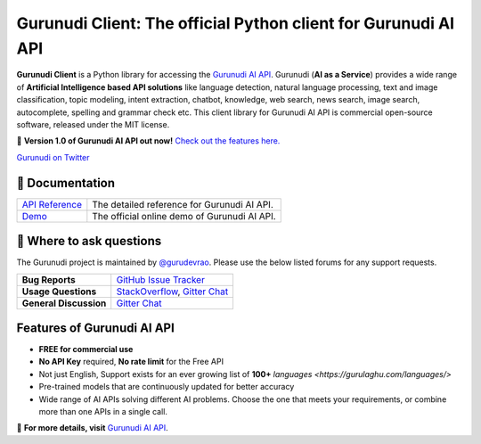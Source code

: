 Gurunudi Client: The official Python client for Gurunudi AI API
***************************************************************

**Gurunudi Client** is a Python library for accessing the `Gurunudi AI API <https://www.gurulaghu.com/api/>`_.
Gurunudi (**AI as a Service**) provides a wide range of **Artificial Intelligence based API solutions** like language detection, natural language processing, text and image classification, topic modeling, intent extraction, chatbot, knowledge, web search, news search, image search, autocomplete, spelling and grammar check etc.
This client library for Gurunudi AI API is commercial open-source software, released under the MIT license.

💫 **Version 1.0 of Gurunudi AI API out now!** `Check out the features here. <https://gurulaghu.com/api/>`_

.. image:: https://badges.gitter.im/gurulaghu/gurunudi.svg
    :target: https://gitter.im/gurulaghu/gurunudi
    :alt: Gurunudi on Gitter 
`Gurunudi on Twitter <https://twitter.com/gurulaghu>`_

📖 Documentation
================

===================  ===
`API Reference`_     The detailed reference for Gurunudi AI API.
`Demo`_              The official online demo of Gurunudi AI API.
===================  ===

.. _Demo: https://gurulaghu.com/demo/
.. _API Reference: https://gurulaghu.com/api/

💬 Where to ask questions
==========================

The Gurunudi project is maintained by `@gurudevrao <https://github.com/gurudevrao>`_. Please use the below listed forums for any support requests.

====================== ===
**Bug Reports**        `GitHub Issue Tracker`_
**Usage Questions**    `StackOverflow`_, `Gitter Chat`_
**General Discussion** `Gitter Chat`_
====================== ===

.. _GitHub Issue Tracker: https://github.com/gurulaghu/gurunudi/issues
.. _StackOverflow: http://stackoverflow.com/questions/tagged/gurunudi
.. _Gitter Chat: https://gitter.im/gurulaghu/gurunudi

Features of Gurunudi AI API
===========================

* **FREE for commercial use**
* **No API Key** required, **No rate limit** for the Free API
* Not just English, Support exists for an ever growing list of **100+** `languages <https://gurulaghu.com/languages/>`
* Pre-trained models that are continuously updated for better accuracy
* Wide range of AI APIs solving different AI problems. Choose the one that meets your requirements, or combine more than one APIs in a single call.

📖  **For more details, visit** `Gurunudi AI API <https://gurulaghu.com/api/>`_.

